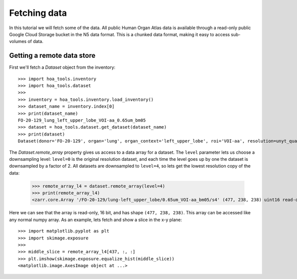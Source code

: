 Fetching data
=============

In this tutorial we will fetch some of the data. All public Human Organ Atlas
data is available through a read-only public Google Cloud Storage bucket in
the N5 data format. This is a chunked data format, making it easy to access
sub-volumes of data.

Getting a remote data store
---------------------------

First we'll fetch a `Dataset` object from the inventory::

    >>> import hoa_tools.inventory
    >>> import hoa_tools.dataset
    >>>
    >>> inventory = hoa_tools.inventory.load_inventory()
    >>> dataset_name = inventory.index[0]
    >>> print(dataset_name)
    FO-20-129_lung_left_upper_lobe_VOI-aa_0.65um_bm05
    >>> dataset = hoa_tools.dataset.get_dataset(dataset_name)
    >>> print(dataset)
    Dataset(donor='FO-20-129', organ='lung', organ_context='left_upper_lobe', roi='VOI-aa', resolution=unyt_quantity(0.65, 'μm'), beamline='bm05', nx=3794, ny=3794, nz=7626)

The `Dataset.remote_array` property gives us access to a data array for a dataset.
The ``level`` parameter lets us choose a downsampling level: ``level=0`` is the original
resolution dataset, and each time the level goes up by one the dataset is downsampled
by a factor of 2. All datasets are downsampled to ``level=4``, so lets get the lowest
resolution copy of the data:

    >>> remote_array_l4 = dataset.remote_array(level=4)
    >>> print(remote_array_l4)
    <zarr.core.Array '/FO-20-129/lung-left_upper_lobe/0.65um_VOI-aa_bm05/s4' (477, 238, 238) uint16 read-only>

Here we can see that the array is read-only, 16 bit, and has shape ``(477, 238, 238)``.
This array can be accessed like any normal numpy array. As an example, lets fetch and
show a slice in the x-y plane::

    >>> import matplotlib.pyplot as plt
    >>> import skimage.exposure
    >>>
    >>> middle_slice = remote_array_l4[437, :, :]
    >>> plt.imshow(skimage.exposure.equalize_hist(middle_slice))
    <matplotlib.image.AxesImage object at ...>

.. plot::
    :include-source: false

    import hoa_tools.dataset
    import matplotlib.pyplot as plt
    import skimage.exposure

    dataset = hoa_tools.dataset.get_dataset('FO-20-129_lung_left_upper_lobe_VOI-aa_0.65um_bm05')
    remote_array_l4 = dataset.remote_array(level=4)

    middle_slice = remote_array_l4[437, :, :]
    plt.imshow(skimage.exposure.equalize_hist(middle_slice))
